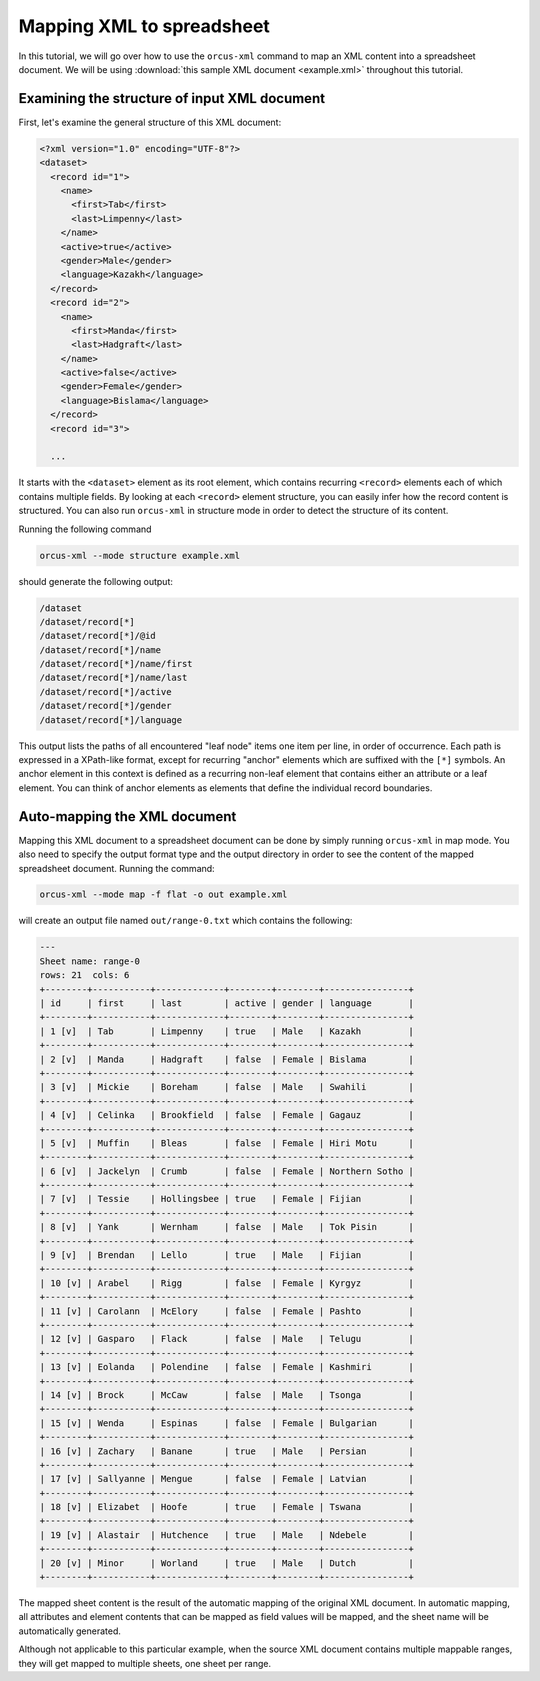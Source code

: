 
Mapping XML to spreadsheet
==========================

In this tutorial, we will go over how to use the ``orcus-xml`` command to map an
XML content into a spreadsheet document.  We will be using :download:`this sample XML
document <example.xml>` throughout this tutorial.

Examining the structure of input XML document
---------------------------------------------

First, let's examine the general structure of this XML document:

.. code-block:: XML

    <?xml version="1.0" encoding="UTF-8"?>
    <dataset>
      <record id="1">
        <name>
          <first>Tab</first>
          <last>Limpenny</last>
        </name>
        <active>true</active>
        <gender>Male</gender>
        <language>Kazakh</language>
      </record>
      <record id="2">
        <name>
          <first>Manda</first>
          <last>Hadgraft</last>
        </name>
        <active>false</active>
        <gender>Female</gender>
        <language>Bislama</language>
      </record>
      <record id="3">

      ...


It starts with the ``<dataset>`` element as its root element, which contains
recurring ``<record>`` elements each of which contains multiple fields.  By
looking at each ``<record>`` element structure, you can easily infer how the
record content is structured.  You can also run ``orcus-xml`` in structure
mode in order to detect the structure of its content.

Running the following command

.. code-block::

    orcus-xml --mode structure example.xml

should generate the following output:

.. code-block::

    /dataset
    /dataset/record[*]
    /dataset/record[*]/@id
    /dataset/record[*]/name
    /dataset/record[*]/name/first
    /dataset/record[*]/name/last
    /dataset/record[*]/active
    /dataset/record[*]/gender
    /dataset/record[*]/language

This output lists the paths of all encountered "leaf node" items one item per
line, in order of occurrence.  Each path is expressed in a XPath-like format,
except for recurring "anchor" elements which are suffixed with the ``[*]``
symbols.  An anchor element in this context is defined as a recurring non-leaf
element that contains either an attribute or a leaf element.  You can think of
anchor elements as elements that define the individual record boundaries.

Auto-mapping the XML document
-----------------------------

Mapping this XML document to a spreadsheet document can be done by simply running
``orcus-xml`` in map mode.  You also need to specify the output format type and
the output directory in order to see the content of the mapped spreadsheet
document.  Running the command:

.. code-block::

    orcus-xml --mode map -f flat -o out example.xml

will create an output file named ``out/range-0.txt`` which contains the following:

.. code-block::

    ---
    Sheet name: range-0
    rows: 21  cols: 6
    +--------+-----------+-------------+--------+--------+----------------+
    | id     | first     | last        | active | gender | language       |
    +--------+-----------+-------------+--------+--------+----------------+
    | 1 [v]  | Tab       | Limpenny    | true   | Male   | Kazakh         |
    +--------+-----------+-------------+--------+--------+----------------+
    | 2 [v]  | Manda     | Hadgraft    | false  | Female | Bislama        |
    +--------+-----------+-------------+--------+--------+----------------+
    | 3 [v]  | Mickie    | Boreham     | false  | Male   | Swahili        |
    +--------+-----------+-------------+--------+--------+----------------+
    | 4 [v]  | Celinka   | Brookfield  | false  | Female | Gagauz         |
    +--------+-----------+-------------+--------+--------+----------------+
    | 5 [v]  | Muffin    | Bleas       | false  | Female | Hiri Motu      |
    +--------+-----------+-------------+--------+--------+----------------+
    | 6 [v]  | Jackelyn  | Crumb       | false  | Female | Northern Sotho |
    +--------+-----------+-------------+--------+--------+----------------+
    | 7 [v]  | Tessie    | Hollingsbee | true   | Female | Fijian         |
    +--------+-----------+-------------+--------+--------+----------------+
    | 8 [v]  | Yank      | Wernham     | false  | Male   | Tok Pisin      |
    +--------+-----------+-------------+--------+--------+----------------+
    | 9 [v]  | Brendan   | Lello       | true   | Male   | Fijian         |
    +--------+-----------+-------------+--------+--------+----------------+
    | 10 [v] | Arabel    | Rigg        | false  | Female | Kyrgyz         |
    +--------+-----------+-------------+--------+--------+----------------+
    | 11 [v] | Carolann  | McElory     | false  | Female | Pashto         |
    +--------+-----------+-------------+--------+--------+----------------+
    | 12 [v] | Gasparo   | Flack       | false  | Male   | Telugu         |
    +--------+-----------+-------------+--------+--------+----------------+
    | 13 [v] | Eolanda   | Polendine   | false  | Female | Kashmiri       |
    +--------+-----------+-------------+--------+--------+----------------+
    | 14 [v] | Brock     | McCaw       | false  | Male   | Tsonga         |
    +--------+-----------+-------------+--------+--------+----------------+
    | 15 [v] | Wenda     | Espinas     | false  | Female | Bulgarian      |
    +--------+-----------+-------------+--------+--------+----------------+
    | 16 [v] | Zachary   | Banane      | true   | Male   | Persian        |
    +--------+-----------+-------------+--------+--------+----------------+
    | 17 [v] | Sallyanne | Mengue      | false  | Female | Latvian        |
    +--------+-----------+-------------+--------+--------+----------------+
    | 18 [v] | Elizabet  | Hoofe       | true   | Female | Tswana         |
    +--------+-----------+-------------+--------+--------+----------------+
    | 19 [v] | Alastair  | Hutchence   | true   | Male   | Ndebele        |
    +--------+-----------+-------------+--------+--------+----------------+
    | 20 [v] | Minor     | Worland     | true   | Male   | Dutch          |
    +--------+-----------+-------------+--------+--------+----------------+

The mapped sheet content is the result of the automatic mapping of the original
XML document.  In automatic mapping, all attributes and element contents that
can be mapped as field values will be mapped, and the sheet name will be automatically
generated.

Although not applicable to this particular example, when the source XML document
contains multiple mappable ranges, they will get mapped to multiple sheets, one
sheet per range.

